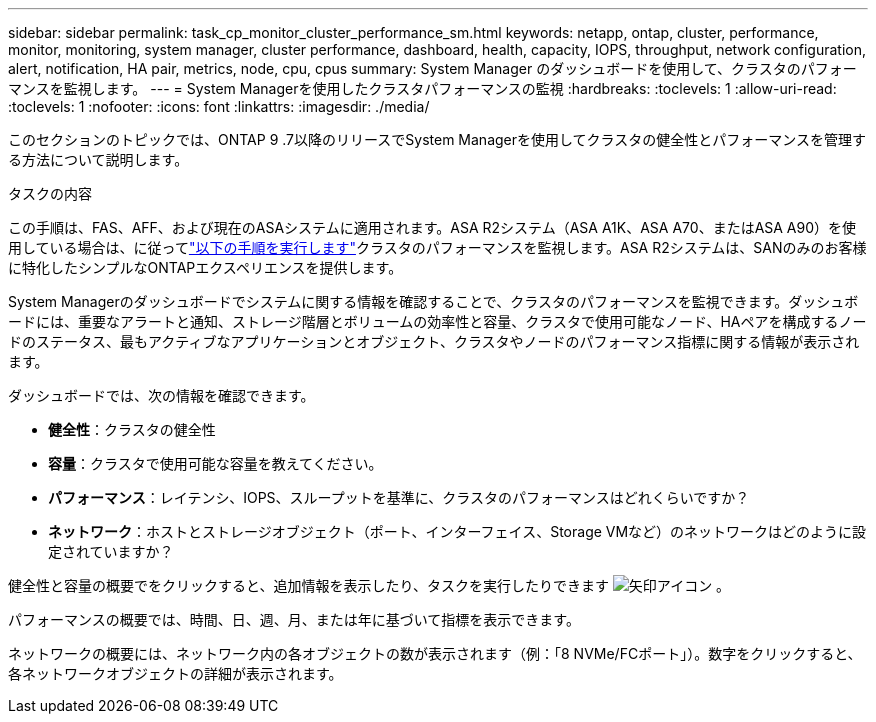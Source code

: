 ---
sidebar: sidebar 
permalink: task_cp_monitor_cluster_performance_sm.html 
keywords: netapp, ontap, cluster, performance, monitor, monitoring, system manager, cluster performance, dashboard, health, capacity, IOPS, throughput, network configuration, alert, notification, HA pair, metrics, node, cpu, cpus 
summary: System Manager のダッシュボードを使用して、クラスタのパフォーマンスを監視します。 
---
= System Managerを使用したクラスタパフォーマンスの監視
:hardbreaks:
:toclevels: 1
:allow-uri-read: 
:toclevels: 1
:nofooter: 
:icons: font
:linkattrs: 
:imagesdir: ./media/


[role="lead"]
このセクションのトピックでは、ONTAP 9 .7以降のリリースでSystem Managerを使用してクラスタの健全性とパフォーマンスを管理する方法について説明します。

.タスクの内容
この手順は、FAS、AFF、および現在のASAシステムに適用されます。ASA R2システム（ASA A1K、ASA A70、またはASA A90）を使用している場合は、に従ってlink:https://docs.netapp.com/us-en/asa-r2/monitor/monitor-performance.html["以下の手順を実行します"^]クラスタのパフォーマンスを監視します。ASA R2システムは、SANのみのお客様に特化したシンプルなONTAPエクスペリエンスを提供します。

System Managerのダッシュボードでシステムに関する情報を確認することで、クラスタのパフォーマンスを監視できます。ダッシュボードには、重要なアラートと通知、ストレージ階層とボリュームの効率性と容量、クラスタで使用可能なノード、HAペアを構成するノードのステータス、最もアクティブなアプリケーションとオブジェクト、クラスタやノードのパフォーマンス指標に関する情報が表示されます。

ダッシュボードでは、次の情報を確認できます。

* *健全性*：クラスタの健全性
* *容量*：クラスタで使用可能な容量を教えてください。
* *パフォーマンス*：レイテンシ、IOPS、スループットを基準に、クラスタのパフォーマンスはどれくらいですか？
* *ネットワーク*：ホストとストレージオブジェクト（ポート、インターフェイス、Storage VMなど）のネットワークはどのように設定されていますか？


健全性と容量の概要でをクリックすると、追加情報を表示したり、タスクを実行したりできます image:icon_arrow.gif["矢印アイコン"] 。

パフォーマンスの概要では、時間、日、週、月、または年に基づいて指標を表示できます。

ネットワークの概要には、ネットワーク内の各オブジェクトの数が表示されます（例：「8 NVMe/FCポート」）。数字をクリックすると、各ネットワークオブジェクトの詳細が表示されます。
